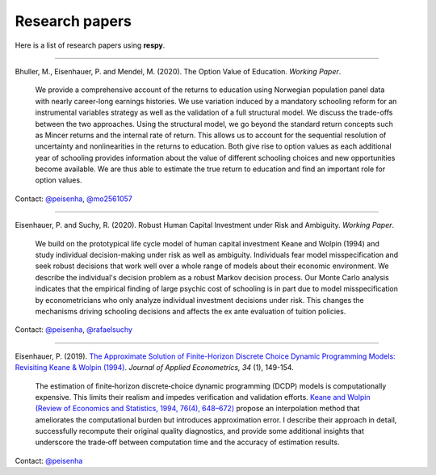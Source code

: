 Research papers
===============

Here is a list of research papers using **respy**.

----

Bhuller, M., Eisenhauer, P. and Mendel, M. (2020). The Option Value of Education.
*Working Paper*.

    We provide a comprehensive account of the returns to education using Norwegian
    population panel data with nearly career-long earnings histories. We use variation
    induced by a mandatory schooling reform for an instrumental variables strategy as
    well as the validation of a full structural model. We discuss the trade-offs between
    the two approaches. Using the structural model, we go beyond the standard return
    concepts such as Mincer returns and the internal rate of return. This allows us to
    account for the sequential resolution of uncertainty and nonlinearities in the
    returns to education. Both give rise to option values as each additional year of
    schooling provides information about the value of different schooling choices and
    new opportunities become available. We are thus able to estimate the true return to
    education and find an important role for option values.

Contact: `@peisenha <https://github.com/peisenha>`_, `@mo2561057
<https://github.com/mo2561057>`_

----

Eisenhauer, P. and Suchy, R. (2020). Robust Human Capital Investment under Risk and
Ambiguity. *Working Paper*.

    We build on the prototypical life cycle model of human capital investment Keane and
    Wolpin (1994) and study individual decision-making under risk as well as ambiguity.
    Individuals fear model misspecification and seek robust decisions that work well
    over a whole range of models about their economic environment. We describe the
    individual's decision problem as a robust Markov decision process. Our Monte Carlo
    analysis indicates that the empirical finding of large psychic cost of schooling is
    in part due to model misspecification by econometricians who only analyze individual
    investment decisions under risk. This changes the mechanisms driving schooling
    decisions and affects the ex ante evaluation of tuition policies.

Contact: `@peisenha <https://github.com/peisenha>`_, `@rafaelsuchy
<https://github.com/rafaelsuchy>`_

----

Eisenhauer, P. (2019). `The Approximate Solution of Finite-Horizon Discrete Choice
Dynamic Programming Models: Revisiting Keane & Wolpin (1994)
<https://doi.org/10.1002/jae.2648>`_. *Journal of Applied Econometrics, 34* (1),
149-154.

    The estimation of finite‐horizon discrete‐choice dynamic programming (DCDP) models
    is computationally expensive. This limits their realism and impedes verification and
    validation efforts. `Keane and Wolpin (Review of Economics and Statistics, 1994,
    76(4), 648–672) <https://doi.org/10.2307/2109768>`_ propose an interpolation method
    that ameliorates the computational burden but introduces approximation error. I
    describe their approach in detail, successfully recompute their original quality
    diagnostics, and provide some additional insights that underscore the trade‐off
    between computation time and the accuracy of estimation results.

Contact: `@peisenha <https://github.com/peisenha>`_
